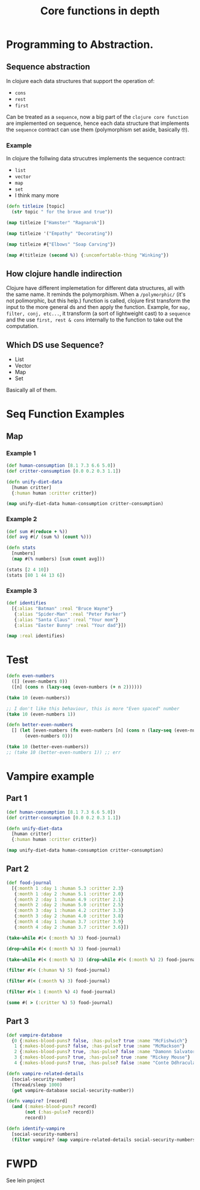 #+title: Core functions in depth

* Programming to Abstraction.
** Sequence abstraction
In clojure each data structures that support the operation of:
+ ~cons~
+ ~rest~
+ ~first~
Can be treated as a ~sequence~, now a big part of the ~clojure core function~ are implemented on sequence, hence each data structure that implements the ~sequence~ contract can use them (polymorphism set aside, basically 🤓).
*** Example
In clojure the follwing data strucutres implements the sequence contract:
+ ~list~
+ ~vector~
+ ~map~
+ ~set~
+ I think many more
#+begin_src clojure
(defn titleize [topic]
  (str topic " for the brave and true"))

(map titleize ["Hamster" "Ragnarok"])

(map titleize '("Empathy" "Decorating"))

(map titleize #{"Elbows" "Soap Carving"})

(map #(titleize (second %)) {:uncomfortable-thing "Winking"})
#+end_src

#+RESULTS:
| #'user/titleize                                                         |
| ("Hamster for the brave and true" "Ragnarok for the brave and true")    |
| ("Empathy for the brave and true" "Decorating for the brave and true")  |
| ("Elbows for the brave and true" "Soap Carving for the brave and true") |
| ("Winking for the brave and true")                                      |
** How clojure handle indirection
Clojure have different implemetation for different data structures, all with the same name.
It reminds the polymorphism.
When a ~/polymorphic/~ (it's not polimorphic, but this help.) function is called, clojure first transform the input to the more general ds and then apply the function.
Example, for ~map, filter, conj, etc...~, it transform (a sort of lightweight cast) to a ~sequence~ and the use ~first, rest & cons~ internally to the function to take out the computation.
** Which DS use Sequence?
+ List
+ Vector
+ Map
+ Set
Basically all of them.
* Seq Function Examples
** Map
*** Example 1
#+begin_src clojure
(def human-consumption [8.1 7.3 6.6 5.0])
(def critter-consumption [0.0 0.2 0.3 1.1])

(defn unify-diet-data
  [human critter]
  {:human human :critter critter})

(map unify-diet-data human-consumption critter-consumption)
#+end_src

#+RESULTS:
| #'user/human-consumption                                                                                      |
| #'user/critter-consumption                                                                                    |
| #'user/unify-diet-data                                                                                        |
| ({:human 8.1, :critter 0.0} {:human 7.3, :critter 0.2} {:human 6.6, :critter 0.3} {:human 5.0, :critter 1.1}) |
*** Example 2
#+begin_src clojure
(def sum #(reduce + %))
(def avg #(/ (sum %) (count %)))

(defn stats
  [numbers]
  (map #(% numbers) [sum count avg]))

(stats [2 4 10])
(stats [80 1 44 13 6])
#+end_src

#+RESULTS:
| #'user/sum    |
| #'user/avg    |
| #'user/stats  |
| (16 3 16/3)   |
| (144 5 144/5) |
*** Example 3
#+begin_src clojure
(def identifies
  [{:alias "Batman" :real "Bruce Wayne"}
   {:alias "Spider-Man" :real "Peter Parker"}
   {:alias "Santa Claus" :real "Your mom"}
   {:alias "Easter Bunny" :real "Your dad"}])

(map :real identifies)
#+end_src

#+RESULTS:
| #'user/identifies                             |   |
| class clojure.lang.Compiler$CompilerException | * |
|                                               |   |
* Test
#+begin_src clojure
(defn even-numbers
  ([] (even-numbers 0))
  ([n] (cons n (lazy-seq (even-numbers (+ n 2))))))

(take 10 (even-numbers))

;; I don't like this behaviour, this is more "Even spaced" number
(take 10 (even-numbers 1))

(defn better-even-numbers
  [] (let [even-numbers (fn even-numbers [n] (cons n (lazy-seq (even-numbers (+ n 2)))))]
       (even-numbers 0)))

(take 10 (better-even-numbers))
;; (take 10 (better-even-numbers 1)) ;; err
#+end_src

#+RESULTS:
: #'user/even-numbers

* Vampire example
** Part 1
#+begin_src clojure
(def human-consumption [8.1 7.3 6.6 5.0])
(def critter-consumption [0.0 0.2 0.3 1.1])

(defn unify-diet-data
  [human critter]
  {:human human :critter critter})

(map unify-diet-data human-consumption critter-consumption)
#+end_src
** Part 2
#+begin_src clojure
(def food-journal
  [{:month 1 :day 1 :human 5.3 :critter 2.3}
   {:month 1 :day 2 :human 5.1 :critter 2.0}
   {:month 2 :day 1 :human 4.9 :critter 2.1}
   {:month 2 :day 2 :human 5.0 :critter 2.5}
   {:month 3 :day 1 :human 4.2 :critter 3.3}
   {:month 3 :day 2 :human 4.0 :critter 3.8}
   {:month 4 :day 1 :human 3.7 :critter 3.9}
   {:month 4 :day 2 :human 3.7 :critter 3.6}])

(take-while #(< (:month %) 3) food-journal)

(drop-while #(< (:month %) 3) food-journal)

(take-while #(< (:month %) 3) (drop-while #(< (:month %) 2) food-journal))

(filter #(< (:human %) 5) food-journal)

(filter #(< (:month %) 3) food-journal)

(filter #(< 1 (:month %) 4) food-journal)

(some #( > (:critter %) 5) food-journal)
#+end_src

#+RESULTS:
| #'user/food-journal                                                                                                                                                                                                                |
| ({:month 1, :day 1, :human 5.3, :critter 2.3} {:month 1, :day 2, :human 5.1, :critter 2.0} {:month 2, :day 1, :human 4.9, :critter 2.1} {:month 2, :day 2, :human 5.0, :critter 2.5})                                              |
| ({:month 3, :day 1, :human 4.2, :critter 3.3} {:month 3, :day 2, :human 4.0, :critter 3.8} {:month 4, :day 1, :human 3.7, :critter 3.9} {:month 4, :day 2, :human 3.7, :critter 3.6})                                              |
| ({:month 2, :day 1, :human 4.9, :critter 2.1} {:month 2, :day 2, :human 5.0, :critter 2.5})                                                                                                                                        |
| ({:month 2, :day 1, :human 4.9, :critter 2.1} {:month 3, :day 1, :human 4.2, :critter 3.3} {:month 3, :day 2, :human 4.0, :critter 3.8} {:month 4, :day 1, :human 3.7, :critter 3.9} {:month 4, :day 2, :human 3.7, :critter 3.6}) |
| ({:month 1, :day 1, :human 5.3, :critter 2.3} {:month 1, :day 2, :human 5.1, :critter 2.0} {:month 2, :day 1, :human 4.9, :critter 2.1} {:month 2, :day 2, :human 5.0, :critter 2.5})                                              |
| ({:month 2, :day 1, :human 4.9, :critter 2.1} {:month 2, :day 2, :human 5.0, :critter 2.5} {:month 3, :day 1, :human 4.2, :critter 3.3} {:month 3, :day 2, :human 4.0, :critter 3.8})                                              |
** Part 3
#+begin_src clojure
(def vampire-database
  {0 {:makes-blood-puns? false, :has-pulse? true :name "McFishwich"}
   1 {:makes-blood-puns? false, :has-pulse? true :name "McMackson"}
   2 {:makes-blood-puns? true, :has-pulse? false :name "Damonn Salvatore"}
   3 {:makes-blood-puns? true, :has-pulse? true :name "Mickey Mouse"}
   4 {:makes-blood-puns? true, :has-pulse? false :name "Conte Ddhracula"}})

(defn vampire-related-details
  [social-security-number]
  (Thread/sleep 1000)
  (get vampire-database social-security-number))

(defn vampire? [record]
  (and (:makes-blood-puns? record)
       (not (:has-pulse? record))
       record))

(defn identify-vampire
  [social-security-numbers]
  (filter vampire? (map vampire-related-details social-security-numbers)))
#+end_src
* FWPD
See lein project
